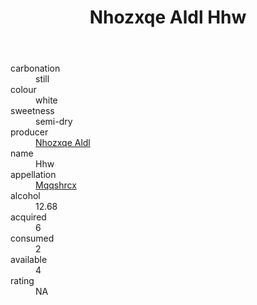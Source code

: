 :PROPERTIES:
:ID:                     5a8fb134-bec6-4293-b960-eecdbb59fb17
:END:
#+TITLE: Nhozxqe Aldl Hhw 

- carbonation :: still
- colour :: white
- sweetness :: semi-dry
- producer :: [[id:539af513-9024-4da4-8bd6-4dac33ba9304][Nhozxqe Aldl]]
- name :: Hhw
- appellation :: [[id:e509dff3-47a1-40fb-af4a-d7822c00b9e5][Mqqshrcx]]
- alcohol :: 12.68
- acquired :: 6
- consumed :: 2
- available :: 4
- rating :: NA


